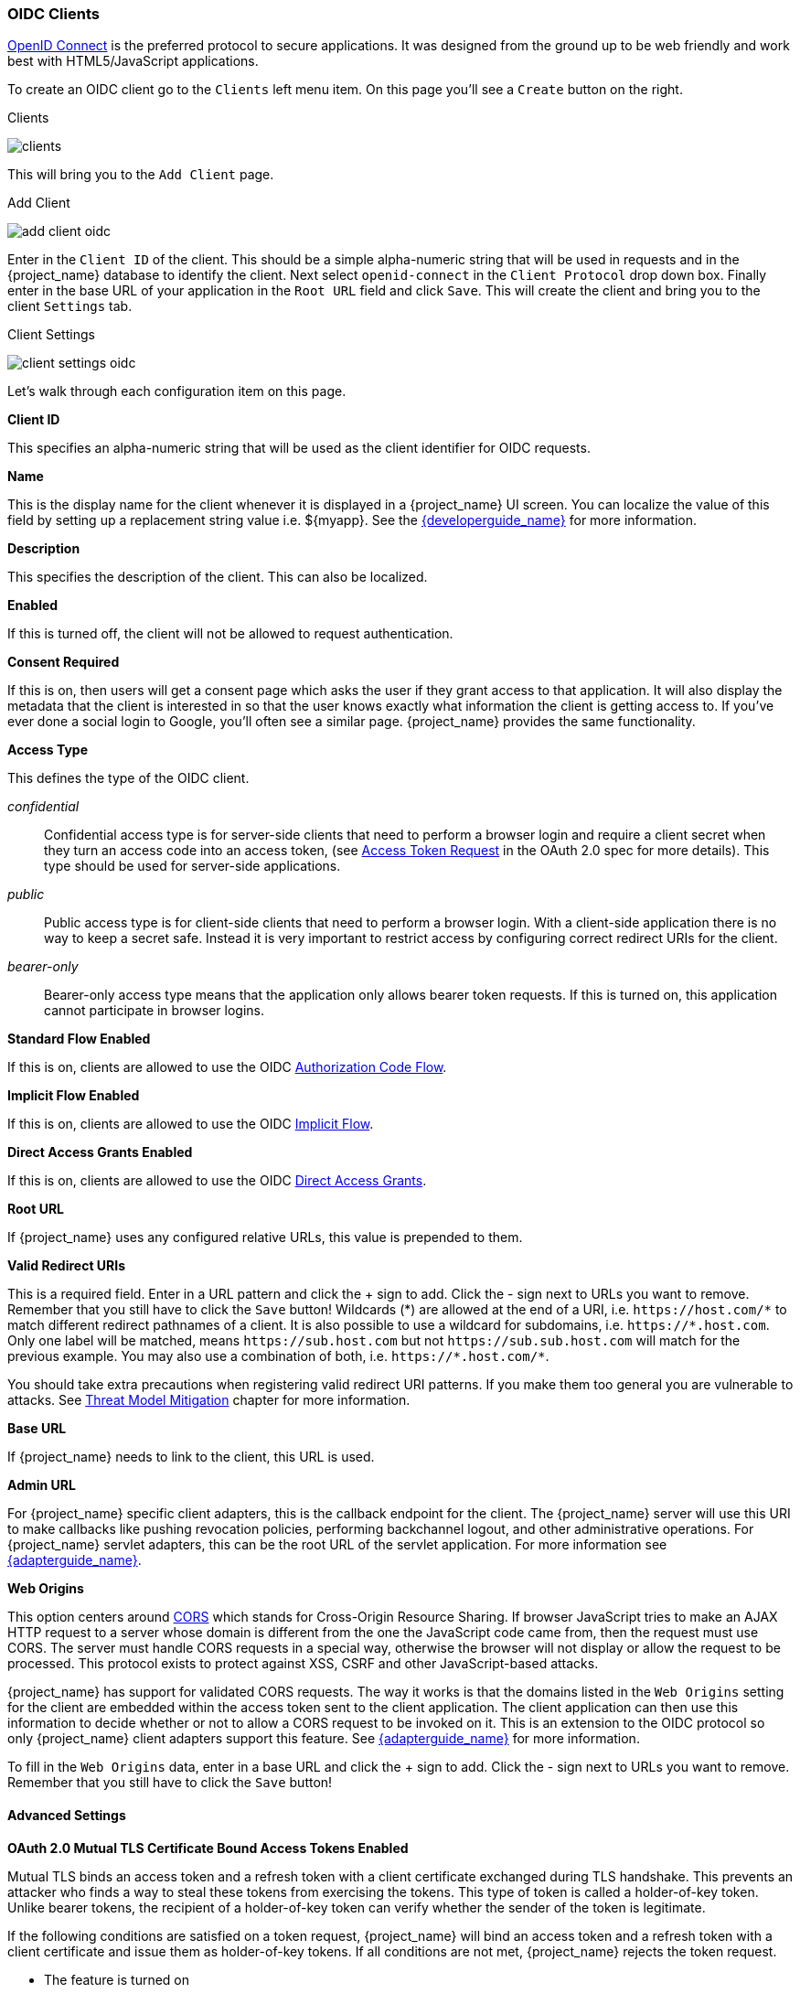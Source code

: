 
=== OIDC Clients

<<_oidc,OpenID Connect>> is the preferred protocol to secure applications.  It was designed from the ground up to be web friendly
and work best with HTML5/JavaScript applications.

To create an OIDC client go to the `Clients` left menu item.  On this page you'll see a `Create` button on the right.

.Clients
image:{project_images}/clients.png[]

This will bring you to the `Add Client` page.


.Add Client
image:{project_images}/add-client-oidc.png[]

Enter in the `Client ID` of the client.  This should be a simple
alpha-numeric string that will be used in requests and in the {project_name} database to identify the client.
Next select `openid-connect` in the `Client Protocol` drop down box.
Finally enter in the base URL of your
application in the `Root URL` field and click `Save`.  This will create the client and bring you to the client `Settings`
tab.

.Client Settings
image:{project_images}/client-settings-oidc.png[]

Let's walk through each configuration item on this page.

*Client ID*

This specifies an alpha-numeric string that will be used as the client identifier for OIDC requests.

*Name*

This is the display name for the client whenever it is displayed in a {project_name} UI screen.  You can localize
the value of this field by setting up a replacement string value i.e. $\{myapp}.  See the link:{developerguide_link}[{developerguide_name}]
for more information.

*Description*

This specifies the description of the client.  This can also be localized.

*Enabled*

If this is turned off, the client will not be allowed to request authentication.

*Consent Required*

If this is on, then users will get a consent page which asks the user if they grant access to that application.  It will also
display the metadata that the client is interested in so that the user knows exactly what information the client is getting access to.
If you've ever done a social login to Google, you'll often see a similar page.  {project_name} provides the same functionality.

[[_access-type]]
*Access Type*

This defines the type of the OIDC client.

_confidential_::
  Confidential access type is for server-side clients that need to perform a browser login and require a client secret when they turn an access code into an access token,
  (see https://tools.ietf.org/html/rfc6749#section-4.1.3[Access Token Request] in the OAuth 2.0 spec for more details). This type should be used for server-side applications.

_public_::
  Public access type is for client-side clients that need to perform a browser login. With a client-side application there is no way to keep a secret safe. Instead it is very important to restrict  access by configuring correct redirect URIs for the client.

_bearer-only_::
  Bearer-only access type means that the application only allows bearer token requests.
  If this is turned on, this application cannot participate in browser logins.

*Standard Flow Enabled*

If this is on, clients are allowed to use the OIDC <<_oidc-auth-flows,Authorization Code Flow>>.

*Implicit Flow Enabled*

If this is on, clients are allowed to use the OIDC <<_oidc-auth-flows,Implicit Flow>>.

*Direct Access Grants Enabled*

If this is on, clients are allowed to use the OIDC <<_oidc-auth-flows,Direct Access Grants>>.

*Root URL*

If {project_name} uses any configured relative URLs, this value is prepended to them.

*Valid Redirect URIs*

This is a required field.  Enter in a URL pattern and click the + sign to add.  Click the - sign next to URLs you want to remove.
Remember that you still have to click the `Save` button!
Wildcards (*) are allowed at the end of a URI, i.e. `$$https://host.com/*$$` to match different redirect pathnames of a client.
It is also possible to use a wildcard for subdomains, i.e. `$$https://*.host.com$$`. Only one label will be matched, means `$$https://sub.host.com$$` but not `$$https://sub.sub.host.com$$` will match for the previous example.
You may also use a combination of both, i.e. `$$https://*.host.com/*$$`.

You should take extra precautions when registering valid redirect URI patterns. If you make
them too general you are vulnerable to attacks.  See <<_unspecific-redirect-uris, Threat Model Mitigation>> chapter
for more information.

*Base URL*

If {project_name} needs to link to the client, this URL is used.

*Admin URL*

For {project_name} specific client adapters, this is the callback endpoint for the client.  The {project_name}
server will use this URI to make callbacks like pushing revocation policies, performing backchannel logout, and other
administrative operations.  For {project_name} servlet adapters, this can be the root URL of the servlet application.
For more information see link:{adapterguide_link}[{adapterguide_name}].

*Web Origins*

This option centers around link:http://www.w3.org/TR/cors/[CORS] which stands for Cross-Origin Resource Sharing.
If browser JavaScript tries to make an AJAX HTTP request to a server whose domain is different from the one the
JavaScript code came from, then the request must use CORS.
The server must handle CORS requests in a special way, otherwise the browser will not display or allow the request to be processed.
This protocol exists to protect against XSS, CSRF and other JavaScript-based attacks.

{project_name} has support for validated CORS requests.  The way it works is that the domains listed in the
`Web Origins` setting for the client are embedded within the access token sent to the client application.  The client
application can then use this information to decide whether or not to allow a CORS request to be invoked on it.  This is
an extension to the OIDC protocol so only {project_name} client adapters support this feature.
See link:{adapterguide_link}[{adapterguide_name}] for more information.

To fill in the `Web Origins` data, enter in a base URL and click the + sign to add.  Click the - sign next to URLs you want to remove.
Remember that you still have to click the `Save` button!

==== Advanced Settings

[[_mtls-client-certificate-bound-tokens]]
*OAuth 2.0 Mutual TLS Certificate Bound Access Tokens Enabled*

Mutual TLS binds an access token and a refresh token with a client certificate exchanged during TLS handshake. This prevents an attacker who finds a way to steal these tokens from exercising the tokens. This type of token is called a holder-of-key token. Unlike bearer tokens, the recipient of a holder-of-key token can verify whether the sender of the token is legitimate.

If the following conditions are satisfied on a token request, {project_name} will bind an access token and a refresh token with a client certificate and issue them as holder-of-key tokens. If all conditions are not met, {project_name} rejects the token request.

* The feature is turned on
* A token request is sent to the token endpoint in an authorization code flow or a hybrid flow
* On TLS handshake, {project_name} requests a client certificate and a client send its client certificate
* On TLS handshake, {project_name} successfully verifies the client certificate

To enable mutual TLS in {project_name}, see <<_enable-mtls-wildfly, Enable mutual SSL in WildFly>>.

In the following cases, {project_name} will verify the client sending the access token or the refresh token; if verification fails, {project_name} rejects the token.

* A token refresh request is sent to the token endpoint with a holder-of-key refresh token
* A UserInfo request is sent to UserInfo endpoint with a holder-of-key access token
* A logout request is sent to Logout endpoint with a holder-of-key refresh token

Please see https://tools.ietf.org/html/draft-ietf-oauth-mtls-08#section-3[Mutual TLS Client Certificate Bound Access Tokens] in the OAuth 2.0 Mutual TLS Client Authentication and Certificate Bound Access Tokens for more details.

WARNING: None of the keycloak client adapters currently support holder-of-key token verification.
Instead, keycloak adapters currently treat access and refresh tokens as bearer tokens.

[[_proof-key-for-code-exchange]]
*Proof Key for Code Exchange (PKCE)*

When an attacker steals an authorization code that was issued to a legitimate client, PKCE prevents the attacker from receiving the tokens that apply to that code.

The administrator can select the following three options:

*Proof Key for Code Exchange Code Challenge Method*

* (blank) : {project_name} does not apply PKCE unless the client sends PKCE's parameters appropriately to {project_name}'s authorization endpoint. It is the default setting.
* S256 : {project_name} applies to the client PKCE whose code challenge method is S256.
* plain : {project_name} applies to the client PKCE whose code challenge method is plain.

Please see https://tools.ietf.org/html/rfc7636[RFC 7636 Proof Key for Code Exchange by OAuth Public Clients] for more details.

[[_jwe-id-token-encryption]]
*Signed and Encrypted ID Token Support*

{project_name} can encrypt ID token according to https://tools.ietf.org/html/rfc7516[Json Web Encryption (JWE)] specification. The administrator can determine whether encrypting ID token or not per client. This feature is disabled as default.

The key for encrypting ID token is called Content Encryption Key (CEK). {project_name} and a client need to negotiate which CEK is used and how to deliver it. The way to do so is called Key Management Mode.

JWE specification determines 5 types of Key Management Mode. {project_name} supports Key Encryption among them.

In Key Encryption, the client generates a key pair of asymmetric cryptography. The public key is used to encrypt CEK. {project_name} generates CEK per ID token, encrypts the ID token by this generated CEK and encrypts this CEK by this client's public key. The client decrypts this encrypted CEK by their private key, and decrypt the ID token by decrypted CEK. Therefore, any party other than the client is not able to decrypt ID token.

The client needs to pass their public key for encrypting CEK onto {project_name}. {project_name} supports downloading public keys from the URL the client provides. The client needs to provide their public keys according to https://tools.ietf.org/html/rfc7517[Json Web Keys (JWK)] specification. The way to do so is defined in `Signed JWT` of <<_client-credentials, Confidential Client Credentials>>. The detailed procedure is as follows:

* open the client's `Credentials` tab
* select `Signed Jwt` from `Client Authenticator` pulldown menu
* set ON to `JWKS URL` switch
* input the client's public key providing URL on `JWKS URL` textbox

Key Encryption's algorithms are defined in https://tools.ietf.org/html/rfc7518#section-4.1[Json Web Algorithm (JWA)] specification. {project_name} supports RSAES-PKCS1-v1_5(RSA1_5) and RSAES OAEP using default parameters (RSA-OAEP). The detailed procedure to select this algorithm is as follows:

* open the client's `Settings` tab
* open `Advanced Settings`
* select `RSA1_5` or `RSA-OAEP` from `ID Token Encryption Key Management Algorithm` pulldown menu

ID token encryption algorithms by CEK are also defined in https://tools.ietf.org/html/rfc7518#section-5.1[JWA] specification. {project_name} supports AES_128_CBC_HMAC_SHA_256 authenticated encryption (A128CBC-HS256) and AES GCM using 128-bit key (A128GCM). The detailed procedure to select this algorithm is as follows:

* open the client's `Settings` tab
* open `Advanced Settings`
* select `A128CBC-HS256` or `A128GCM` from `ID Token Encryption Content Encryption Algorithm` pulldown menu



